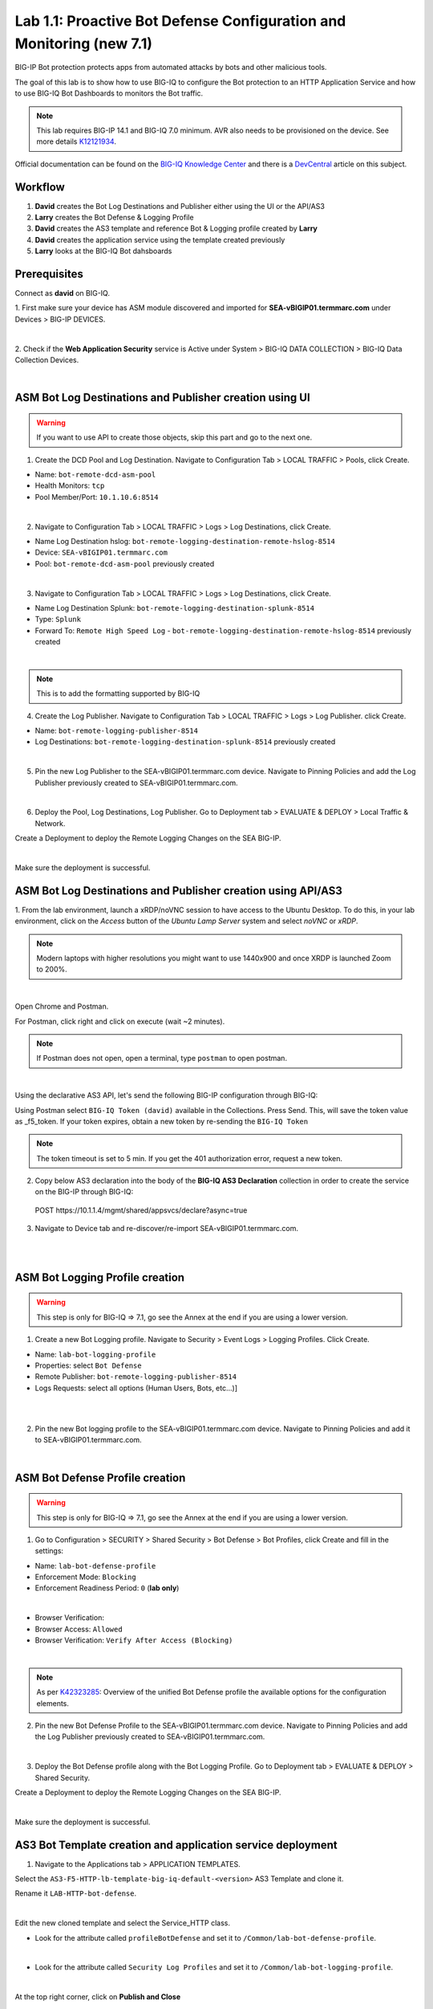 Lab 1.1: Proactive Bot Defense Configuration and Monitoring (new 7.1)
---------------------------------------------------------------------
BIG-IP Bot protection protects apps from automated attacks by bots and other malicious tools.

The goal of this lab is to show how to use BIG-IQ to configure the Bot protection to 
an HTTP Application Service and how to use BIG-IQ Bot Dashboards to monitors the Bot traffic.

.. note:: This lab requires BIG-IP 14.1 and BIG-IQ 7.0 minimum. 
          AVR also needs to be provisioned on the device. See more details `K12121934`_.

.. _`K12121934`: https://support.f5.com/csp/article/K12121934

Official documentation can be found on the `BIG-IQ Knowledge Center`_ and there is a `DevCentral`_ article on this subject.

.. _`BIG-IQ Knowledge Center`: https://techdocs.f5.com/en-us/bigiq-7-0-0/mitigating-managing-bot-defense-using-big-iq/monitoring-bot-defense-activity.html

.. _`DevCentral`: https://devcentral.f5.com/s/articles/Configuring-Unified-Bot-Defense-with-BIG-IQ-Centralized-Management

Workflow
^^^^^^^^

1. **David** creates the Bot Log Destinations and Publisher either using the UI or the API/AS3
2. **Larry** creates the Bot Defense & Logging Profile
3. **David** creates the AS3 template and reference Bot & Logging profile created by **Larry**
4. **David** creates the application service using the template created previously
5. **Larry** looks at the BIG-IQ Bot dahsboards

Prerequisites
^^^^^^^^^^^^^

Connect as **david** on BIG-IQ.

1. First make sure your device has ASM module discovered and imported 
for **SEA-vBIGIP01.termmarc.com** under Devices > BIG-IP DEVICES.

.. image:: ../pictures/module1/img_module1_lab1_0a.png
  :align: center
  :scale: 40%

|

2. Check if the **Web Application Security** service is Active  
under System > BIG-IQ DATA COLLECTION > BIG-IQ Data Collection Devices.

.. image:: ../pictures/module1/img_module1_lab1_0b.png
  :align: center
  :scale: 40%

|

ASM Bot Log Destinations and Publisher creation using UI
^^^^^^^^^^^^^^^^^^^^^^^^^^^^^^^^^^^^^^^^^^^^^^^^^^^^^^^^

.. warning:: If you want to use API to create those objects, skip this part and go to the next one.

1. Create the DCD Pool and Log Destination. Navigate to Configuration Tab > LOCAL TRAFFIC > Pools, click Create.

- Name: ``bot-remote-dcd-asm-pool``
- Health Monitors: ``tcp``
- Pool Member/Port: ``10.1.10.6:8514``

.. image:: ../pictures/module1/img_module1_lab1_1.png
  :align: center
  :scale: 40%

|

2. Navigate to Configuration Tab > LOCAL TRAFFIC > Logs > Log Destinations, click Create.

- Name Log Destination hslog: ``bot-remote-logging-destination-remote-hslog-8514``
- Device: ``SEA-vBIGIP01.termmarc.com``
- Pool: ``bot-remote-dcd-asm-pool`` previously created

.. image:: ../pictures/module1/img_module1_lab1_2.png
  :align: center
  :scale: 40%

|

3. Navigate to Configuration Tab > LOCAL TRAFFIC > Logs > Log Destinations, click Create.

- Name Log Destination Splunk: ``bot-remote-logging-destination-splunk-8514``
- Type: ``Splunk``
- Forward To: ``Remote High Speed Log`` - ``bot-remote-logging-destination-remote-hslog-8514`` previously created

.. image:: ../pictures/module1/img_module1_lab1_3.png
  :align: center
  :scale: 40%

|

.. note:: This is to add the formatting supported by BIG-IQ

4. Create the Log Publisher. Navigate to Configuration Tab > LOCAL TRAFFIC > Logs > Log Publisher. click Create.

- Name: ``bot-remote-logging-publisher-8514``
- Log Destinations: ``bot-remote-logging-destination-splunk-8514`` previously created

.. image:: ../pictures/module1/img_module1_lab1_4.png
  :align: center
  :scale: 40%

|

5. Pin the new Log Publisher to the SEA-vBIGIP01.termmarc.com device. Navigate to Pinning Policies and 
   add the Log Publisher previously created to SEA-vBIGIP01.termmarc.com.

.. image:: ../pictures/module1/img_module1_lab1_5.png
  :align: center
  :scale: 40%

|

6. Deploy the Pool, Log Destinations, Log Publisher. Go to Deployment tab > EVALUATE & DEPLOY > Local Traffic & Network.

Create a Deployment to deploy the Remote Logging Changes on the SEA BIG-IP.

.. image:: ../pictures/module1/img_module1_lab1_6.png
  :align: center
  :scale: 40%

|

Make sure the deployment is successful.

ASM Bot Log Destinations and Publisher creation using API/AS3
^^^^^^^^^^^^^^^^^^^^^^^^^^^^^^^^^^^^^^^^^^^^^^^^^^^^^^^^^^^^^

1. From the lab environment, launch a xRDP/noVNC session to have access to the Ubuntu Desktop. 
To do this, in your lab environment, click on the *Access* button of the *Ubuntu Lamp Server* 
system and select *noVNC* or *xRDP*.

.. note:: Modern laptops with higher resolutions you might want to use 1440x900 and once XRDP is launched Zoom to 200%.

.. image:: ../../pictures/udf_ubuntu.png
    :align: left
    :scale: 40%

|

Open Chrome and Postman.

For Postman, click right and click on execute (wait ~2 minutes).

.. note:: If Postman does not open, open a terminal, type ``postman`` to open postman.

.. image:: ../../pictures/postman.png
    :align: center
    :scale: 40%

|

Using the declarative AS3 API, let's send the following BIG-IP configuration through BIG-IQ:

Using Postman select ``BIG-IQ Token (david)`` available in the Collections.
Press Send. This, will save the token value as _f5_token. If your token expires, 
obtain a new token by re-sending the ``BIG-IQ Token``

.. note:: The token timeout is set to 5 min. If you get the 401 authorization error, request a new token.

2. Copy below AS3 declaration into the body of the **BIG-IQ AS3 Declaration** collection in order to create 
   the service on the BIG-IP through BIG-IQ:

  POST https\:\/\/10.1.1.4/mgmt/shared/appsvcs/declare?async=true

.. code-block:: yaml
   :linenos:
   :emphasize-lines: 9,20,22

      {
          "class": "AS3",
          "action": "deploy",
          "persist": true,
          "declaration": {
              "class": "ADC",
              "schemaVersion": "3.12.0",
              "target": {
                  "address": "10.1.1.7"
              },
              "bot": {
                  "class": "Tenant",
                  "security-log-profile": {
                      "class": "Application",
                      "template": "generic",
                      "bot-remote-dcd-asm-pool": {
                          "class": "Pool",
                          "members": [
                              {
                                  "servicePort": 8514,
                                  "serverAddresses": [
                                      "10.1.10.6"
                                  ],
                                  "shareNodes": true
                              }
                          ]
                      },
                      "bot-remote-logging-destination-remote-hslog-8514": {
                          "class": "Log_Destination",
                          "type": "remote-high-speed-log",
                          "pool": {
                              "use": "bot-remote-dcd-asm-pool"
                          }
                      },
                      "bot-remote-logging-destination-splunk-8514": {
                          "class": "Log_Destination",
                          "type": "splunk",
                          "forwardTo": {
                              "use": "bot-remote-logging-destination-remote-hslog-8514"
                          }
                      },
                      "bot-remote-logging-publisher-8514": {
                          "class": "Log_Publisher",
                          "destinations": [
                              {
                                  "use": "bot-remote-logging-destination-splunk-8514"
                              }
                          ]
                      }
                  }
              }
          }
      }

3. Navigate to Device tab and re-discover/re-import SEA-vBIGIP01.termmarc.com.

.. image:: ../pictures/module1/img_module1_lab1_7.png
  :align: center
  :scale: 40%

|

.. image:: ../pictures/module1/img_module1_lab1_8.png
  :align: center
  :scale: 40%

|

ASM Bot Logging Profile creation
^^^^^^^^^^^^^^^^^^^^^^^^^^^^^^^^

.. warning:: This step is only for BIG-IQ => 7.1, go see the Annex at the end if you are using a lower version.

1. Create a new Bot Logging profile. Navigate to Security > Event Logs > Logging Profiles. Click Create.

- Name: ``lab-bot-logging-profile``
- Properties: select ``Bot Defense``
- Remote Publisher: ``bot-remote-logging-publisher-8514``
- Logs Requests: select all options (Human Users, Bots, etc...)]

.. image:: ../pictures/module1/img_module1_lab1_9.png
  :align: center
  :scale: 40%

|

.. image:: ../pictures/module1/img_module1_lab1_10.png
  :align: center
  :scale: 40%

|

2. Pin the new Bot logging profile to the SEA-vBIGIP01.termmarc.com device.
   Navigate to Pinning Policies and add it to SEA-vBIGIP01.termmarc.com.

.. image:: ../pictures/module1/img_module1_lab1_11.png
  :align: center
  :scale: 40%

|

ASM Bot Defense Profile creation
^^^^^^^^^^^^^^^^^^^^^^^^^^^^^^^^

.. warning:: This step is only for BIG-IQ => 7.1, go see the Annex at the end if you are using a lower version.

1. Go to Configuration > SECURITY > Shared Security > Bot Defense > Bot Profiles, click Create and fill in the settings:

- Name: ``lab-bot-defense-profile``
- Enforcement Mode: ``Blocking``
- Enforcement Readiness Period: ``0`` (**lab only**)

.. image:: ../pictures/module1/img_module1_lab1_12.png
  :align: center
  :scale: 40%

|

- Browser Verification:
- Browser Access: ``Allowed``
- Browser Verification: ``Verify After Access (Blocking)``

.. image:: ../pictures/module1/img_module1_lab1_13.png
  :align: center
  :scale: 40%

|

.. note:: As per `K42323285`_: Overview of the unified Bot Defense profile the available options for the configuration elements.

.. _`K42323285`: https://support.f5.com/csp/article/K42323285

2. Pin the new Bot Defense Profile to the SEA-vBIGIP01.termmarc.com device.
   Navigate to Pinning Policies and add the Log Publisher previously created to SEA-vBIGIP01.termmarc.com.

.. image:: ../pictures/module1/img_module1_lab1_14.png
  :align: center
  :scale: 40%

|

3. Deploy the Bot Defense profile along with the Bot Logging Profile. 
   Go to Deployment tab > EVALUATE & DEPLOY > Shared Security.

Create a Deployment to deploy the Remote Logging Changes on the SEA BIG-IP.

.. image:: ../pictures/module1/img_module1_lab1_15.png
  :align: center
  :scale: 40%

|

Make sure the deployment is successful.


AS3 Bot Template creation and application service deployment
^^^^^^^^^^^^^^^^^^^^^^^^^^^^^^^^^^^^^^^^^^^^^^^^^^^^^^^^^^^^

1. Navigate to the Applications tab > APPLICATION TEMPLATES.

Select the ``AS3-F5-HTTP-lb-template-big-iq-default-<version>`` AS3 Template and clone it.

Rename it ``LAB-HTTP-bot-defense``. 

.. image:: ../pictures/module1/img_module1_lab1_16.png
  :align: center
  :scale: 40%

|

Edit the new cloned template and select the Service_HTTP class.

- Look for the attribute called ``profileBotDefense`` and set it to ``/Common/lab-bot-defense-profile``.

.. image:: ../pictures/module1/img_module1_lab1_17.png
  :align: center
  :scale: 40%

|

- Look for the attribute called ``Security Log Profiles`` and set it to ``/Common/lab-bot-logging-profile``.

.. image:: ../pictures/module1/img_module1_lab1_18.png
  :align: center
  :scale: 40%

|

At the top right corner, click on **Publish and Close**

2. Navigate to the APPLICATION menu, click on **Create** 

Assign the Bot Defense Profile and the Log Profile previously created.

+---------------------------------------------------------------------------------------------------+
| Application properties:                                                                           |
+---------------------------------------------------------------------------------------------------+
| * Grouping = New Application                                                                      |
| * Application Name = ``LAB_Bot``                                                                  |
| * Description = ``Bot defense protection``                                                        |
+---------------------------------------------------------------------------------------------------+
| Select an Application Service Template:                                                           |
+---------------------------------------------------------------------------------------------------+
| * Template Type = Select ``LAB-HTTP-bot-defense [AS3]``                                           |
+---------------------------------------------------------------------------------------------------+
| General Properties:                                                                               |
+---------------------------------------------------------------------------------------------------+
| * Application Service Name = ``bot_defense_service``                                              |
| * Target = ``SEA-vBIGIP01.termmarc.com``                                                          |
| * Tenant = ``tenant3``                                                                            |
+---------------------------------------------------------------------------------------------------+
| Pool                                                                                              |
+---------------------------------------------------------------------------------------------------+
| * Members: ``10.1.20.123``                                                                        |
+---------------------------------------------------------------------------------------------------+
| HTTP_Profile. Keep default.                                                                       |
+---------------------------------------------------------------------------------------------------+
| Service_HTTP                                                                                      |
+---------------------------------------------------------------------------------------------------+
| * Virtual addresses: ``10.1.10.126``                                                              |
| * profileBotDefense: ``/Common/lab-bot-defense-profile``                                          |
| * securityLogProfiles: ``/Common/lab-bot-logging-profile``                                        |
+---------------------------------------------------------------------------------------------------+
| Analytics_Profile. Keep default.                                                                  |
+---------------------------------------------------------------------------------------------------+

.. note:: You are attaching the bot defense and logging profiles to the VIP using AS3.

The application service called ``tenant3_bot_defense_service`` is now created on the BIG-IQ dashboard
under the application called ``LAB_Bot``.


.. image:: ../pictures/module1/img_module1_lab1_19.png
  :align: center
  :scale: 40%

|

Traffic simulation and Dashboard/Events
^^^^^^^^^^^^^^^^^^^^^^^^^^^^^^^^^^^^^^^

1. On Lamp server, generate HTTP traffic from a browser and CLI.

Connect via ``SSH`` to the system *Ubuntu Lamp Server* and run:

``while true; do curl http://10.1.10.126; sleep 1; done``

From the lab environment, launch a xRDP/noVNC session to have access to the Ubuntu Desktop. 
To do this, in your lab environment, click on the *Access* button
of the *Ubuntu Lamp Server* system and select *noVNC* or *xRDP*.

.. note:: Modern laptops with higher resolutions you might want to use 1440x900 and once XRDP is launched Zoom to 200%.

.. image:: ../../pictures/udf_ubuntu.png
    :align: left
    :scale: 40%

|

2. Open Chrome and Navigate to the URL http\:\/\/10.1.10.126.

.. image:: ../pictures/module1/img_module1_lab1_20.png
  :align: center
  :scale: 40%

|

Notice the HTTP requests are going through when using a real browser but are blocked when using curl.

3. Now, have a look at the BIG-IQ Bot Dashboard available on BIG-IQ under **Monitoring > DASHBOARDS > Bot Traffic**.

.. image:: ../pictures/module1/img_module1_lab1_21.png
  :align: center
  :scale: 40%

|

.. image:: ../pictures/module1/img_module1_lab1_22.png
  :align: center
  :scale: 40%

|

You can also see the details of each request logged under **Monitoring > EVENTS > Bot > Bot Requests**.

.. image:: ../pictures/module1/img_module1_lab1_23.png
  :align: center
  :scale: 40%

|


Annex | ASM Bot Defense & Logging Profiles creation from BIG-IP
^^^^^^^^^^^^^^^^^^^^^^^^^^^^^^^^^^^^^^^^^^^^^^^^^^^^^^^^^^^^^^^

.. warning:: This part is only for BIG-IQ <= 7.0. It can be done from BIG-IQ UI starting BIG-IQ 7.1.

1. Connect as **admin** on BIG-IP SEA-vBIGIP01.termmarc.com.

2. Create the Bot Defense Profile. Navigate to Security > Bot Defense. Click Create.

.. image:: ../pictures/module1/img_module1_lab1_annex1.png
  :align: center
  :scale: 40%

|

- Name: ``lab-bot-defense-profile``
- Enforcement Mode: ``Blocking``
- Enforcement Readiness Period: ``0`` (**lab only**)

.. image:: ../pictures/module1/img_module1_lab1_annex2.png
  :align: center
  :scale: 40%

|

- Untrusted Bot: ``Block``

.. image:: ../pictures/module1/img_module1_lab1_annex3.png
  :align: center
  :scale: 40%

|

3. Create a new Bot Logging profile. Navigate to Security > Event Logs > Logging Profiles. Click Create.

.. image:: ../pictures/module1/img_module1_lab1_annex4.png
  :align: center
  :scale: 40%

|

- Name: ``lab-bot-logging-profile``
- Properties: select ``Bot Defense``
- Remote Publisher: select previously Remote Publisher previously created either using the UI or API.
- Logs Requests: select all options (Human Users, Bots, etc...)]



.. image:: ../pictures/module1/img_module1_lab1_annex5.png
  :align: center
  :scale: 40%

|

4. Navigate to Device tab and re-discover/re-import SEA-vBIGIP01.termmarc.com.

.. image:: ../pictures/module1/img_module1_lab1_7.png
  :align: center
  :scale: 40%

|

.. image:: ../pictures/module1/img_module1_lab1_8.png
  :align: center
  :scale: 40%

|
